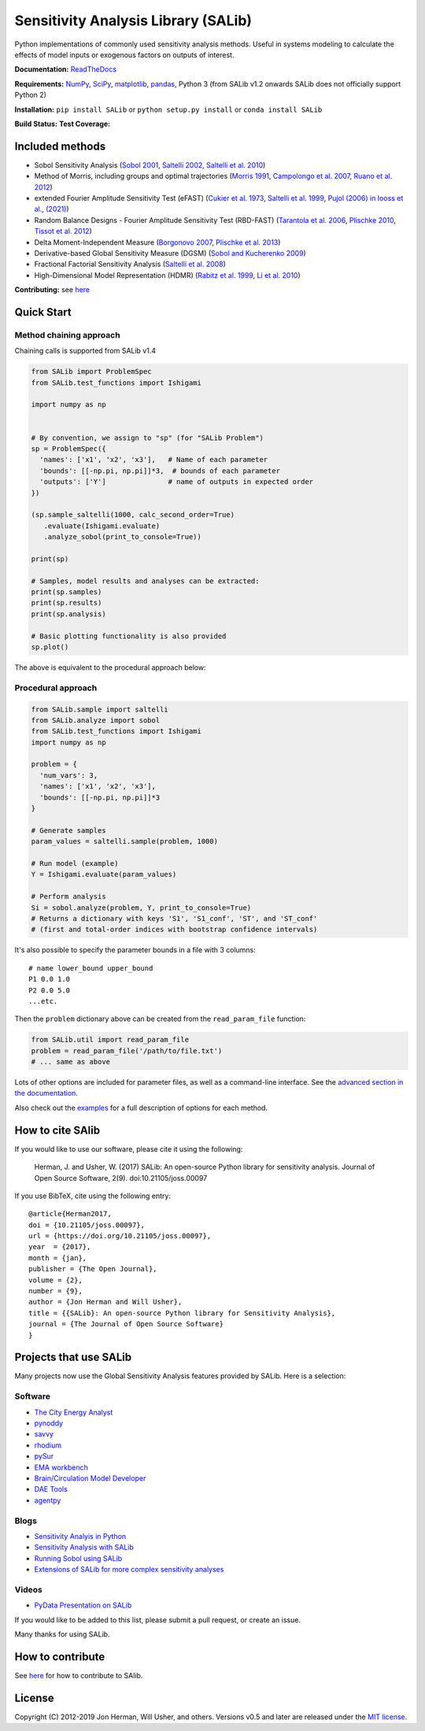 Sensitivity Analysis Library (SALib)
====================================

Python implementations of commonly used sensitivity analysis methods.
Useful in systems modeling to calculate the effects of model inputs or
exogenous factors on outputs of interest.

**Documentation:** `ReadTheDocs <http://salib.readthedocs.org>`__

**Requirements:** `NumPy <http://www.numpy.org/>`__,
`SciPy <http://www.scipy.org/>`__,
`matplotlib <http://matplotlib.org/>`__,
`pandas <http://https://pandas.pydata.org/>`__,
Python 3 (from SALib v1.2 onwards SALib does not officially support Python 2)

**Installation:** ``pip install SALib`` or ``python setup.py install`` or ``conda install SALib``

**Build Status:** |Build Status| **Test Coverage:** |Coverage Status|

Included methods
----------------

* Sobol Sensitivity Analysis (`Sobol 2001 <http://www.sciencedirect.com/science/article/pii/S0378475400002706>`__,
  `Saltelli 2002 <http://www.sciencedirect.com/science/article/pii/S0010465502002801>`__,
  `Saltelli et al. 2010 <http://www.sciencedirect.com/science/article/pii/S0010465509003087>`__)

* Method of Morris, including groups and optimal trajectories (`Morris
  1991 <http://www.tandfonline.com/doi/abs/10.1080/00401706.1991.10484804>`__,
  `Campolongo et al. 2007 <http://www.sciencedirect.com/science/article/pii/S1364815206002805>`__,
  `Ruano et al. 2012 <https://doi.org/10.1016/j.envsoft.2012.03.008>`__)

* extended Fourier Amplitude Sensitivity Test (eFAST) (`Cukier et al. 1973 <http://scitation.aip.org/content/aip/journal/jcp/59/8/10.1063/1.1680571>`__,
  `Saltelli et al. 1999 <http://amstat.tandfonline.com/doi/abs/10.1080/00401706.1999.10485594>`__, `Pujol (2006) in Iooss et al., (2021) <http://scitation.aip.org/content/aip/journal/jcp/59/8/10.1063/1.1680571>`__)

* Random Balance Designs - Fourier Amplitude Sensitivity Test (RBD-FAST) (`Tarantola et al. 2006 <https://hal.archives-ouvertes.fr/hal-01065897/file/Tarantola06RESS_HAL.pdf>`__,
  `Plischke 2010 <https://doi.org/10.1016/j.ress.2009.11.005>`__, 
  `Tissot et al. 2012 <https://doi.org/10.1016/j.ress.2012.06.010>`__) 

* Delta
  Moment-Independent Measure (`Borgonovo 2007 <http://www.sciencedirect.com/science/article/pii/S0951832006000883>`__,
  `Plischke et al. 2013 <http://www.sciencedirect.com/science/article/pii/S0377221712008995>`__)

* Derivative-based Global Sensitivity Measure (DGSM) (`Sobol and
  Kucherenko 2009 <http://www.sciencedirect.com/science/article/pii/S0378475409000354>`__)

* Fractional Factorial Sensitivity Analysis 
  (`Saltelli et al. 2008 <http://www.wiley.com/WileyCDA/WileyTitle/productCd-0470059974.html>`__)

* High-Dimensional Model Representation (HDMR) 
  (`Rabitz et al. 1999 <https://doi.org/10.1016/S0010-4655(98)00152-0>`__, `Li et al. 2010 <https://doi.org/10.1021/jp9096919>`__)



**Contributing:** see `here <CONTRIBUTING.md>`__

Quick Start
-----------

Method chaining approach
~~~~~~~~~~~~~~~~~~~~~~~~

Chaining calls is supported from SALib v1.4 

.. code:: python

    from SALib import ProblemSpec
    from SALib.test_functions import Ishigami

    import numpy as np


    # By convention, we assign to "sp" (for "SALib Problem")
    sp = ProblemSpec({
      'names': ['x1', 'x2', 'x3'],   # Name of each parameter
      'bounds': [[-np.pi, np.pi]]*3,  # bounds of each parameter
      'outputs': ['Y']               # name of outputs in expected order
    })

    (sp.sample_saltelli(1000, calc_second_order=True)
       .evaluate(Ishigami.evaluate)
       .analyze_sobol(print_to_console=True))

    print(sp)

    # Samples, model results and analyses can be extracted:
    print(sp.samples)
    print(sp.results)
    print(sp.analysis)

    # Basic plotting functionality is also provided
    sp.plot()


The above is equivalent to the procedural approach below:

Procedural approach
~~~~~~~~~~~~~~~~~~~

.. code:: python

    from SALib.sample import saltelli
    from SALib.analyze import sobol
    from SALib.test_functions import Ishigami
    import numpy as np

    problem = {
      'num_vars': 3,
      'names': ['x1', 'x2', 'x3'],
      'bounds': [[-np.pi, np.pi]]*3
    }

    # Generate samples
    param_values = saltelli.sample(problem, 1000)

    # Run model (example)
    Y = Ishigami.evaluate(param_values)

    # Perform analysis
    Si = sobol.analyze(problem, Y, print_to_console=True)
    # Returns a dictionary with keys 'S1', 'S1_conf', 'ST', and 'ST_conf'
    # (first and total-order indices with bootstrap confidence intervals)

It's also possible to specify the parameter bounds in a file with 3
columns:

::

    # name lower_bound upper_bound
    P1 0.0 1.0
    P2 0.0 5.0
    ...etc.

Then the ``problem`` dictionary above can be created from the
``read_param_file`` function:

.. code:: python

    from SALib.util import read_param_file
    problem = read_param_file('/path/to/file.txt')
    # ... same as above

Lots of other options are included for parameter files, as well as a
command-line interface. See the `advanced
section in the documentation <https://salib.readthedocs.io/en/latest/advanced.html>`__.

Also check out the
`examples <https://github.com/SALib/SALib/tree/main/examples>`__ for a
full description of options for each method.


How to cite SAlib
-----------------

If you would like to use our software, please cite it using the following:

    Herman, J. and Usher, W. (2017) SALib: An open-source Python library for
    sensitivity analysis. Journal of Open Source Software, 2(9).
    doi:10.21105/joss.00097

|paper status|

If you use BibTeX, cite using the following entry::

    @article{Herman2017,
    doi = {10.21105/joss.00097},
    url = {https://doi.org/10.21105/joss.00097},
    year  = {2017},
    month = {jan},
    publisher = {The Open Journal},
    volume = {2},
    number = {9},
    author = {Jon Herman and Will Usher},
    title = {{SALib}: An open-source Python library for Sensitivity Analysis},
    journal = {The Journal of Open Source Software}
    }

Projects that use SALib
-----------------------

Many projects now use the Global Sensitivity Analysis features provided by
SALib. Here is a selection:

Software
~~~~~~~~

* `The City Energy Analyst <https://github.com/architecture-building-systems/CEAforArcGIS>`_
* `pynoddy <https://github.com/flohorovicic/pynoddy>`_
* `savvy <https://github.com/houghb/savvy>`_
* `rhodium <https://github.com/Project-Platypus/Rhodium>`_
* `pySur <https://github.com/MastenSpace/pysur>`_
* `EMA workbench <https://github.com/quaquel/EMAworkbench>`_
* `Brain/Circulation Model Developer <https://github.com/bcmd/BCMD>`_
* `DAE Tools <http://daetools.com/>`_
* `agentpy <https://github.com/JoelForamitti/agentpy>`_

Blogs
~~~~~

* `Sensitivity Analyis in Python <http://www.perrygeo.com/sensitivity-analysis-in-python.html>`_
* `Sensitivity Analysis with SALib <http://keyboardscientist.weebly.com/blog/sensitivity-analysis-with-salib>`_
* `Running Sobol using SALib <https://waterprogramming.wordpress.com/2013/08/05/running-sobol-sensitivity-analysis-using-salib/>`_
* `Extensions of SALib for more complex sensitivity analyses <https://waterprogramming.wordpress.com/2014/02/11/extensions-of-salib-for-more-complex-sensitivity-analyses/>`_

Videos
~~~~~~

* `PyData Presentation on SALib <https://youtu.be/gkR_lz5OptU>`_

If you would like to be added to this list, please submit a pull request,
or create an issue.

Many thanks for using SALib.


How to contribute
-----------------

See `here <CONTRIBUTING.md>`__ for how to contribute to SAlib.


License
-------

Copyright (C) 2012-2019 Jon Herman, Will Usher, and others. Versions v0.5 and
later are released under the `MIT license <LICENSE.md>`__.

.. |Build Status| image:: https://travis-ci.org/SALib/SALib.svg?branch=master
   :target: https://travis-ci.org/SALib/SALib
.. |Coverage Status| image:: https://img.shields.io/coveralls/SALib/SALib.svg
   :target: https://coveralls.io/r/SALib/SALib
.. |Code Issues| image:: https://www.quantifiedcode.com/api/v1/project/ed62e70f899e4ec8af4ea6b2212d4b30/badge.svg
   :target: https://www.quantifiedcode.com/app/project/ed62e70f899e4ec8af4ea6b2212d4b30
.. |paper status| image:: http://joss.theoj.org/papers/431262803744581c1d4b6a95892d3343/status.svg
   :target: http://joss.theoj.org/papers/431262803744581c1d4b6a95892d3343
